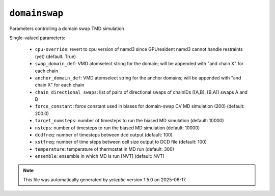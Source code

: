 .. _config_ref tasks domainswap:

``domainswap``
==============

Parameters controlling a domain swap TMD simulation

Single-valued parameters:

  * ``cpu-override``: revert to cpu version of namd3 since GPUresident namd3 cannot handle restraints (yet) (default: True)

  * ``swap_domain_def``: VMD atomselect string for the domain; will be appended with "and chain X" for each chain

  * ``anchor_domain_def``: VMD atomselect string for the anchor domains; will be appended with "and chain X" for each chain

  * ``chain_directional_swaps``: list of pairs of directional swaps of chainIDs [[A,B], [B,A]] swaps A and B

  * ``force_constant``: force constant used in biases for domain-swap CV MD simulation (200) (default: 200.0)

  * ``target_numsteps``: number of timesteps to run the biased MD simulation (default: 10000)

  * ``nsteps``: number of timesteps to run the biased MD simulation (default: 10000)

  * ``dcdfreq``: number of timesteps between dcd output (default: 100)

  * ``xstfreq``: number of time steps between cell size output to DCD file (default: 100)

  * ``temperature``: temperature of thermostat in MD run (default: 300)

  * ``ensemble``: ensemble in which MD is run [NVT] (default: NVT)



.. note::

   This file was automatically generated by *ycleptic* version 1.5.0 on 2025-06-17.
